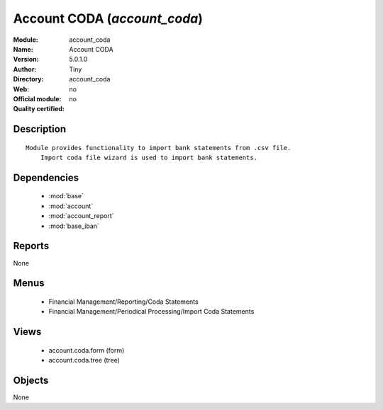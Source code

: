 
.. module:: account_coda
    :synopsis: Account CODA 
    :noindex:
.. 

.. raw:: html

    <link rel="stylesheet" href="../_static/hide_objects_in_sidebar.css" type="text/css" />

Account CODA (*account_coda*)
=============================
:Module: account_coda
:Name: Account CODA
:Version: 5.0.1.0
:Author: Tiny
:Directory: account_coda
:Web: 
:Official module: no
:Quality certified: no

Description
-----------

::

  Module provides functionality to import bank statements from .csv file.
      Import coda file wizard is used to import bank statements.

Dependencies
------------

 * :mod:`base`
 * :mod:`account`
 * :mod:`account_report`
 * :mod:`base_iban`

Reports
-------

None


Menus
-------

 * Financial Management/Reporting/Coda Statements
 * Financial Management/Periodical Processing/Import Coda Statements

Views
-----

 * account.coda.form (form)
 * account.coda.tree (tree)


Objects
-------

None
